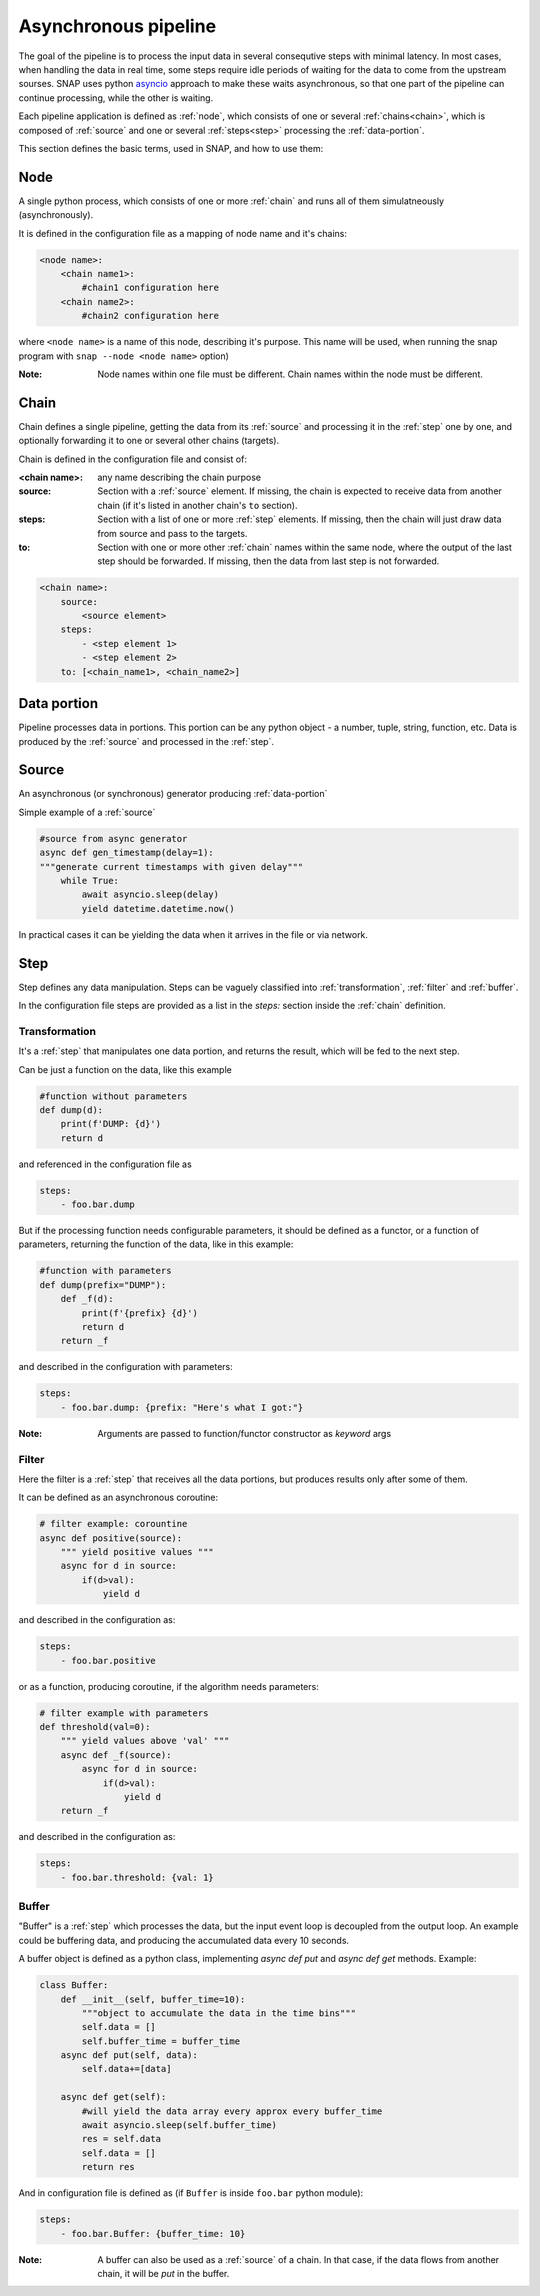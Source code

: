 Asynchronous pipeline
=====================

The goal of the pipeline is to process the input data in several consequtive steps with minimal latency. 
In most cases, when handling the data in real time, some steps require idle periods of waiting for the data to come from the upstream sourses. 
SNAP uses python `asyncio <https://docs.python.org/library/asyncio.html>`_ approach to make these waits asynchronous, so that one part of the pipeline can continue processing, while the other is waiting.

Each pipeline application is defined as :ref:`node`, which consists of one or several :ref:`chains<chain>`, which is composed of :ref:`source` and one or several :ref:`steps<step>` processing the :ref:`data-portion`.

This section defines the basic terms, used in SNAP, and how to use them:


.. _node:

Node
^^^^

A single python process, which consists of one or more :ref:`chain` and runs all of them simulatneously (asynchronously).

It is defined in the configuration file as a mapping of node name and it's chains:

.. code-block:: yaml

    <node name>:
        <chain name1>:
            #chain1 configuration here
        <chain name2>:
            #chain2 configuration here

where ``<node name>`` is a name of this node, describing it's purpose. 
This name will be used, when running the snap program with ``snap --node <node name>`` option)


:Note: Node names within one file must be different.
 Chain names within the node must be different.

.. _chain:

Chain
^^^^^^^^^^^^^^^^

Chain defines a single pipeline, getting the data from its :ref:`source` and processing it in the :ref:`step` one by one, and optionally forwarding it to one or several other chains (targets).

Chain is defined in the configuration file and consist of:

:<chain name>: any name describing the chain purpose

:source:
    Section with a :ref:`source` element.
    If missing, the chain is expected to receive data from another chain (if it's listed in another chain's ``to`` section).

:steps:
    Section with a list of one or more :ref:`step` elements.
    If missing, then the chain will just draw data from source and pass to the targets.

:to:
    Section with one or more other :ref:`chain` names within the same node, where the output of the last step should be forwarded. 
    If missing, then the data from last step is not forwarded.


.. code-block:: yaml

    <chain name>:
        source:
            <source element>
        steps:
            - <step element 1>
            - <step element 2>
        to: [<chain_name1>, <chain_name2>]




.. _data-portion :

Data portion
^^^^^^^^^^^^^
Pipeline processes data in portions.
This portion can be any python object - a number, tuple, string, function, etc.
Data is produced by the :ref:`source` and processed in the :ref:`step`.

.. _source :

Source
^^^^^^^
An asynchronous (or synchronous) generator producing :ref:`data-portion`

Simple example of a :ref:`source`

.. code-block:: python

    #source from async generator
    async def gen_timestamp(delay=1):
    """generate current timestamps with given delay"""
        while True:
            await asyncio.sleep(delay)
            yield datetime.datetime.now()

In practical cases it can be yielding the data when it arrives in the file or via network.

.. _step :

Step
^^^^^^^^^^^^^^^^
Step defines any data manipulation. 
Steps can be vaguely classified into :ref:`transformation`, :ref:`filter` and :ref:`buffer`.

In the configuration file steps are provided as a list in the `steps:` section inside the :ref:`chain` definition.

.. _transformation :

Transformation
""""""""""""""
It's a :ref:`step` that manipulates one data portion, and returns the result, which will be fed to the next step.

Can be just a function on the data, like this example

.. code-block:: python

    #function without parameters
    def dump(d):
        print(f'DUMP: {d}')
        return d

and referenced in the configuration file as 

.. code-block:: yaml

    steps:
        - foo.bar.dump


But if the processing function needs configurable parameters, it should be defined as a functor, or a function of parameters, returning the function of the data, like in this example:

.. code-block:: python

    #function with parameters
    def dump(prefix="DUMP"):
        def _f(d):
            print(f'{prefix} {d}')
            return d
        return _f

and described in the configuration with parameters:

.. code-block:: yaml

    steps:
        - foo.bar.dump: {prefix: "Here's what I got:"}

:Note: Arguments are passed to function/functor constructor as *keyword* args

.. _filter:

Filter
""""""""""""""
Here the filter is a :ref:`step` that receives all the data portions, but produces results only after some of them.

It can be defined as an asynchronous coroutine:

.. code-block:: python

    # filter example: corountine
    async def positive(source):
        """ yield positive values """
        async for d in source:
            if(d>val): 
                yield d

and described in the configuration as:

.. code-block:: yaml

    steps:
        - foo.bar.positive


or as a function, producing coroutine, if the algorithm needs parameters:

.. code-block:: python
   
    # filter example with parameters
    def threshold(val=0):
        """ yield values above 'val' """
        async def _f(source):
            async for d in source:
                if(d>val): 
                    yield d
        return _f

and described in the configuration as:

.. code-block:: yaml

    steps:
        - foo.bar.threshold: {val: 1}


.. _buffer:

Buffer
""""""""""""""

"Buffer" is a :ref:`step` which processes the data, but the input event loop is decoupled from the output loop. 
An example could be buffering data, and producing the accumulated data every 10 seconds.

A buffer object is defined as a python class, implementing `async def put` and `async def get` methods.
Example:

.. code-block:: python

    class Buffer:
        def __init__(self, buffer_time=10):
            """object to accumulate the data in the time bins"""
            self.data = []
            self.buffer_time = buffer_time
        async def put(self, data):
            self.data+=[data]

        async def get(self):
            #will yield the data array every approx every buffer_time
            await asyncio.sleep(self.buffer_time)
            res = self.data
            self.data = []
            return res


And in configuration file is defined as (if ``Buffer`` is inside ``foo.bar`` python module):

.. code-block:: yaml

    steps:
        - foo.bar.Buffer: {buffer_time: 10} 

:Note: A buffer can also be used as a :ref:`source` of a chain. In that case, if the data flows from another chain, it will be `put` in the buffer.


